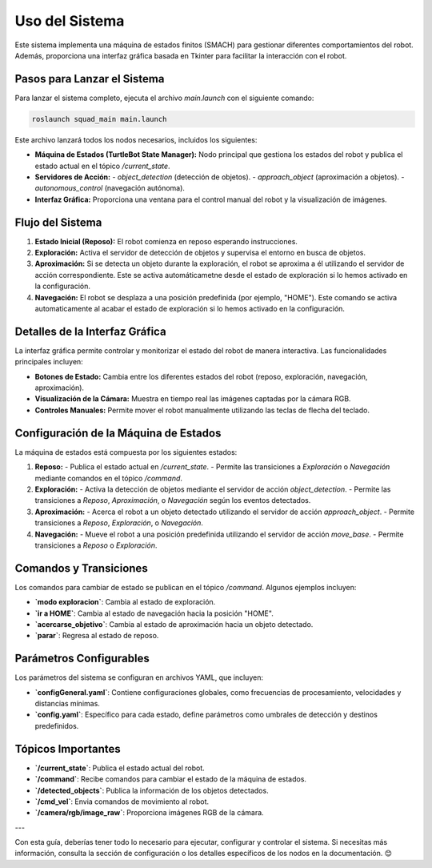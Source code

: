 Uso del Sistema
===============

Este sistema implementa una máquina de estados finitos (SMACH) para gestionar diferentes comportamientos del robot. Además, proporciona una interfaz gráfica basada en Tkinter para facilitar la interacción con el robot.


Pasos para Lanzar el Sistema
----------------------------

Para lanzar el sistema completo, ejecuta el archivo `main.launch` con el siguiente comando:

.. code-block:: bash

   roslaunch squad_main main.launch

Este archivo lanzará todos los nodos necesarios, incluidos los siguientes:

- **Máquina de Estados (TurtleBot State Manager):**
  Nodo principal que gestiona los estados del robot y publica el estado actual en el tópico `/current_state`.

- **Servidores de Acción:**
  - `object_detection` (detección de objetos).
  - `approach_object` (aproximación a objetos).
  - `autonomous_control` (navegación autónoma).

- **Interfaz Gráfica:**
  Proporciona una ventana para el control manual del robot y la visualización de imágenes.


Flujo del Sistema
------------------------------

1. **Estado Inicial (Reposo):**
   El robot comienza en reposo esperando instrucciones.

2. **Exploración:**
   Activa el servidor de detección de objetos y supervisa el entorno en busca de objetos.

3. **Aproximación:**
   Si se detecta un objeto durante la exploración, el robot se aproxima a él utilizando el servidor de acción correspondiente. Este se activa automáticametne desde el estado de exploración si lo hemos activado en la configuración.

4. **Navegación:**
   El robot se desplaza a una posición predefinida (por ejemplo, "HOME"). Este comando se activa automaticamente al acabar el estado de exploración si lo hemos activado en la configuración.

Detalles de la Interfaz Gráfica
-------------------------------

La interfaz gráfica permite controlar y monitorizar el estado del robot de manera interactiva. Las funcionalidades principales incluyen:

- **Botones de Estado:**
  Cambia entre los diferentes estados del robot (reposo, exploración, navegación, aproximación).

- **Visualización de la Cámara:**
  Muestra en tiempo real las imágenes captadas por la cámara RGB.

- **Controles Manuales:**
  Permite mover el robot manualmente utilizando las teclas de flecha del teclado.

Configuración de la Máquina de Estados
--------------------------------------

La máquina de estados está compuesta por los siguientes estados:

1. **Reposo:**
   - Publica el estado actual en `/current_state`.
   - Permite las transiciones a `Exploración` o `Navegación` mediante comandos en el tópico `/command`.

2. **Exploración:**
   - Activa la detección de objetos mediante el servidor de acción `object_detection`.
   - Permite las transiciones a `Reposo`, `Aproximación`, o `Navegación` según los eventos detectados.

3. **Aproximación:**
   - Acerca el robot a un objeto detectado utilizando el servidor de acción `approach_object`.
   - Permite transiciones a `Reposo`, `Exploración`, o `Navegación`.

4. **Navegación:**
   - Mueve el robot a una posición predefinida utilizando el servidor de acción `move_base`.
   - Permite transiciones a `Reposo` o `Exploración`.

Comandos y Transiciones
-----------------------

Los comandos para cambiar de estado se publican en el tópico `/command`. Algunos ejemplos incluyen:

- **`modo exploracion`**: Cambia al estado de exploración.
- **`ir a HOME`**: Cambia al estado de navegación hacia la posición "HOME".
- **`acercarse_objetivo`**: Cambia al estado de aproximación hacia un objeto detectado.
- **`parar`**: Regresa al estado de reposo.

Parámetros Configurables
------------------------

Los parámetros del sistema se configuran en archivos YAML, que incluyen:

- **`configGeneral.yaml`**:
  Contiene configuraciones globales, como frecuencias de procesamiento, velocidades y distancias mínimas.

- **`config.yaml`**:
  Específico para cada estado, define parámetros como umbrales de detección y destinos predefinidos.

Tópicos Importantes
-------------------

- **`/current_state`**:
  Publica el estado actual del robot.

- **`/command`**:
  Recibe comandos para cambiar el estado de la máquina de estados.

- **`/detected_objects`**:
  Publica la información de los objetos detectados.

- **`/cmd_vel`**:
  Envia comandos de movimiento al robot.

- **`/camera/rgb/image_raw`**:
  Proporciona imágenes RGB de la cámara.

---

Con esta guía, deberías tener todo lo necesario para ejecutar, configurar y controlar el sistema. Si necesitas más información, consulta la sección de configuración o los detalles específicos de los nodos en la documentación. 😊
